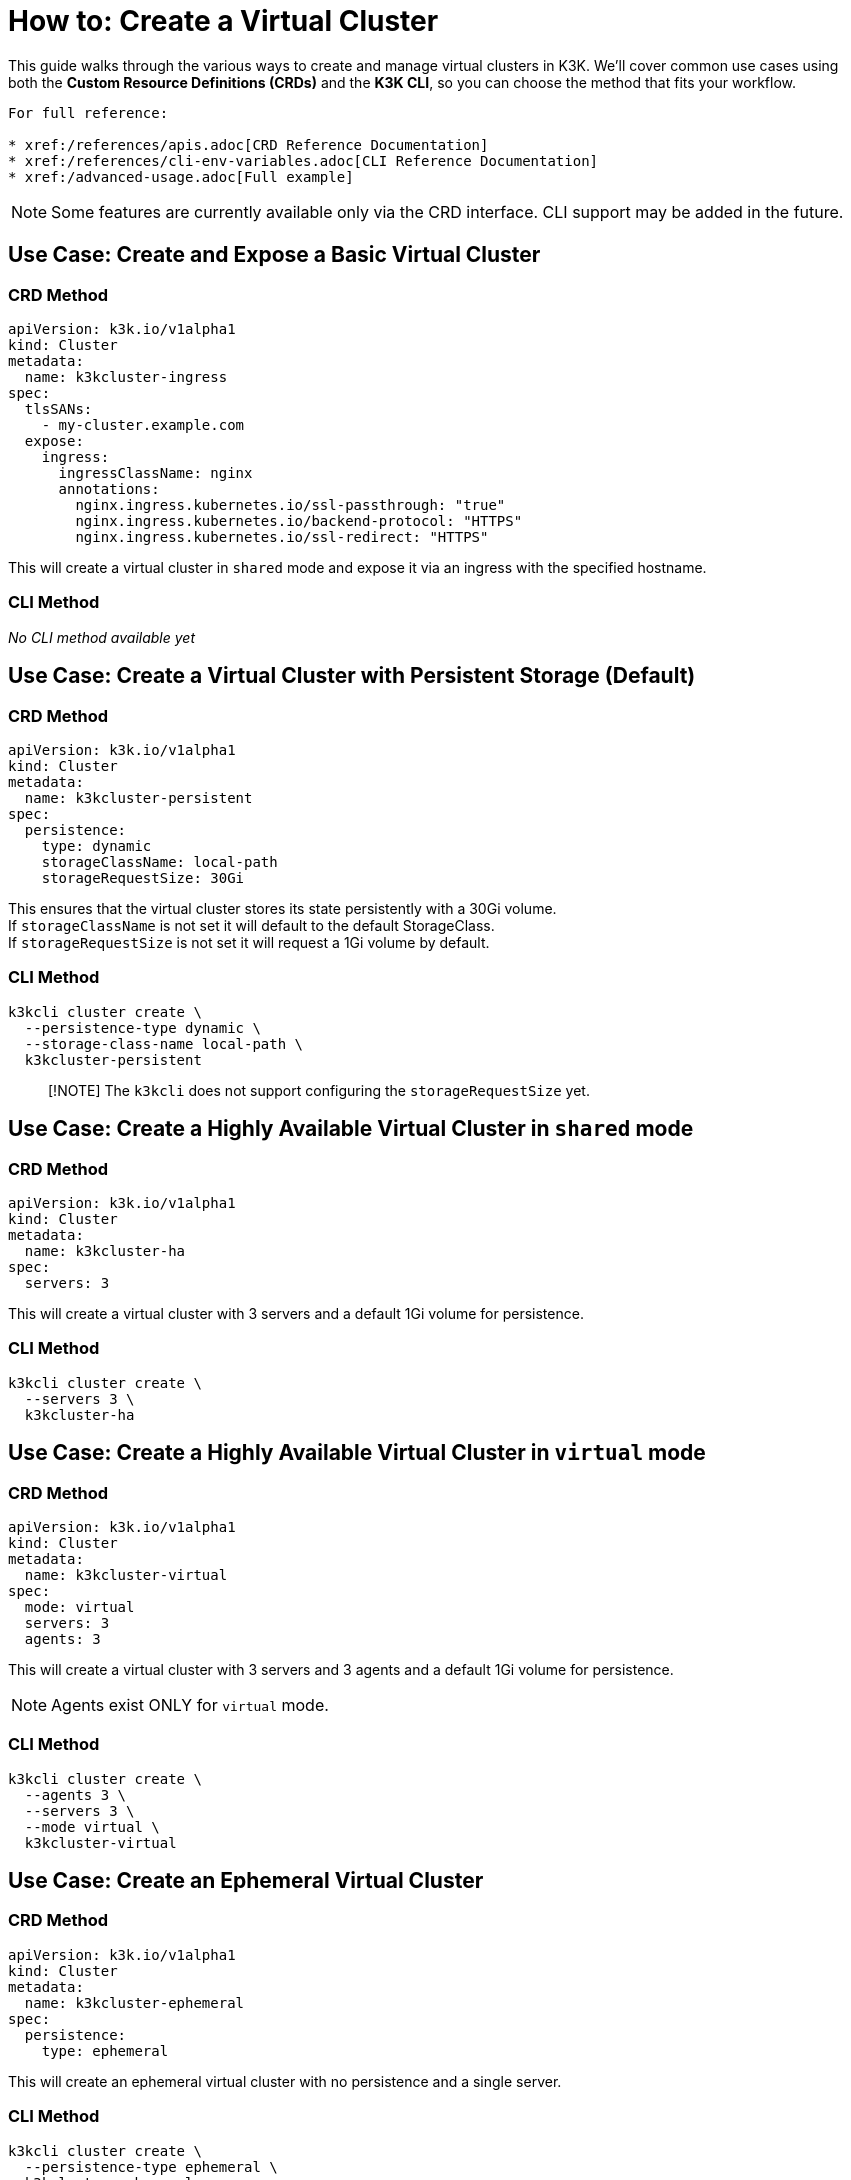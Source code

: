 = How to: Create a Virtual Cluster

This guide walks through the various ways to create and manage virtual clusters in K3K. We'll cover common use cases using both the *Custom Resource Definitions (CRDs)* and the *K3K CLI*, so you can choose the method that fits your workflow.

----
For full reference:

* xref:/references/apis.adoc[CRD Reference Documentation]
* xref:/references/cli-env-variables.adoc[CLI Reference Documentation]
* xref:/advanced-usage.adoc[Full example]
----

NOTE: Some features are currently available only via the CRD interface. CLI support may be added in the future.

== Use Case: Create and Expose a Basic Virtual Cluster

=== CRD Method

[,yaml]
----
apiVersion: k3k.io/v1alpha1
kind: Cluster
metadata:
  name: k3kcluster-ingress
spec:
  tlsSANs:
    - my-cluster.example.com
  expose:
    ingress:
      ingressClassName: nginx
      annotations:
        nginx.ingress.kubernetes.io/ssl-passthrough: "true"
        nginx.ingress.kubernetes.io/backend-protocol: "HTTPS"
        nginx.ingress.kubernetes.io/ssl-redirect: "HTTPS"
----

This will create a virtual cluster in `shared` mode and expose it via an ingress with the specified hostname.

=== CLI Method

_No CLI method available yet_

== Use Case: Create a Virtual Cluster with Persistent Storage (*Default*)

=== CRD Method

[,yaml]
----
apiVersion: k3k.io/v1alpha1
kind: Cluster
metadata:
  name: k3kcluster-persistent
spec:
  persistence:
    type: dynamic
    storageClassName: local-path
    storageRequestSize: 30Gi
----

This ensures that the virtual cluster stores its state persistently with a 30Gi volume. +
If `storageClassName` is not set it will default to the default StorageClass. +
If `storageRequestSize` is not set it will request a 1Gi volume by default.

=== CLI Method

[,sh]
----
k3kcli cluster create \
  --persistence-type dynamic \
  --storage-class-name local-path \
  k3kcluster-persistent
----

____
[!NOTE]
The `k3kcli` does not support configuring the `storageRequestSize` yet.
____

== Use Case: Create a Highly Available Virtual Cluster in `shared` mode

=== CRD Method

[,yaml]
----
apiVersion: k3k.io/v1alpha1
kind: Cluster
metadata:
  name: k3kcluster-ha
spec:
  servers: 3
----

This will create a virtual cluster with 3 servers and a default 1Gi volume for persistence.

=== CLI Method

[,sh]
----
k3kcli cluster create \
  --servers 3 \
  k3kcluster-ha
----

== Use Case: Create a Highly Available Virtual Cluster in `virtual` mode

=== CRD Method

[,yaml]
----
apiVersion: k3k.io/v1alpha1
kind: Cluster
metadata:
  name: k3kcluster-virtual
spec:
  mode: virtual
  servers: 3
  agents: 3
----

This will create a virtual cluster with 3 servers and 3 agents and a default 1Gi volume for persistence.

NOTE: Agents exist ONLY for `virtual` mode.

=== CLI Method

[,sh]
----
k3kcli cluster create \
  --agents 3 \
  --servers 3 \
  --mode virtual \
  k3kcluster-virtual
----

== Use Case: Create an Ephemeral Virtual Cluster

=== CRD Method

[,yaml]
----
apiVersion: k3k.io/v1alpha1
kind: Cluster
metadata:
  name: k3kcluster-ephemeral
spec:
  persistence:
    type: ephemeral
----

This will create an ephemeral virtual cluster with no persistence and a single server.

=== CLI Method

[,sh]
----
k3kcli cluster create \
  --persistence-type ephemeral \
  k3kcluster-ephemeral
----

== Use Case: Create a Virtual Cluster with a Custom Kubernetes Version

=== CRD Method

[,yaml]
----
apiVersion: k3k.io/v1alpha1
kind: Cluster
metadata:
  name: k3kcluster-custom-k8s
spec:
  version: "v1.33.1-k3s1"
----

This sets the virtual cluster's Kubernetes version explicitly.

NOTE: Only https://k3s.io[K3s] distributions are supported. You can find compatible versions on the K3s GitHub https://github.com/k3s-io/k3s/releases[release page].

=== CLI Method

[,sh]
----
k3kcli cluster create \
  --version v1.33.1-k3s1 \
  k3kcluster-custom-k8s
----

== Use Case: Create a Virtual Cluster with Custom Resource Limits

=== CRD Method

[,yaml]
----
apiVersion: k3k.io/v1alpha1
kind: Cluster
metadata:
  name: k3kcluster-resourced
spec:
  mode: virtual
  serverLimit:
    cpu: "1"
    memory: "2Gi"
  workerLimit:
    cpu: "1"
    memory: "2Gi"
----

This configures the CPU and memory limit for the virtual cluster.

=== CLI Method

_No CLI method available yet_

== Use Case: Create a Virtual Cluster on specific host nodes

=== CRD Method

[,yaml]
----
apiVersion: k3k.io/v1alpha1
kind: Cluster
metadata:
  name: k3kcluster-node-placed
spec:
  nodeSelector:
    disktype: ssd
----

This places the virtual cluster on nodes with the label `disktype: ssd`.

NOTE: In `shared` mode, workloads are also scheduled on the selected nodes.

=== CLI Method

_No CLI method available yet_

== Use Case: Create a Virtual Cluster with a Rancher Host Cluster Kubeconfig

When using a `kubeconfig` generated with Rancher, you need to specify with the CLI the desired host for the virtual cluster `kubeconfig`. +
By default, `k3kcli` uses the current host `kubeconfig` to determine the target cluster.

=== CRD Method

_Not applicable_

=== CLI Method

[,sh]
----
k3kcli cluster create \
  --kubeconfig-server https://abc.xyz \
  k3kcluster-host-rancher
----

== Use Case: Create a Virtual Cluster Behind an HTTP Proxy

=== CRD Method

[,yaml]
----
apiVersion: k3k.io/v1alpha1
kind: Cluster
metadata:
  name: k3kcluster-http-proxy
spec:
  serverEnvs:
    - name: HTTP_PROXY
      value: "http://abc.xyz"
  agentEnvs:
    - name: HTTP_PROXY
      value: "http://abc.xyz"
----

This configures an HTTP proxy for both servers and agents in the virtual cluster.

NOTE: This can be leveraged to pass *any custom environment variables* to the servers and agents, not just proxy settings.

=== CLI Method

[,sh]
----
k3kcli cluster create  \
  --server-envs HTTP_PROXY=http://abc.xyz \
  --agent-envs HTTP_PROXY=http://abc.xyz \
  k3kcluster-http-proxy
----

== How to: Connect to a Virtual Cluster

Once the virtual cluster is running, you can connect to it using the CLI:

=== CLI Method

[,sh]
----
k3kcli kubeconfig generate --namespace k3k-mycluster --name mycluster
export KUBECONFIG=$PWD/mycluster-kubeconfig.yaml
kubectl get nodes
----

This command generates a `kubeconfig` file, which you can use to access your virtual cluster via `kubectl`.
